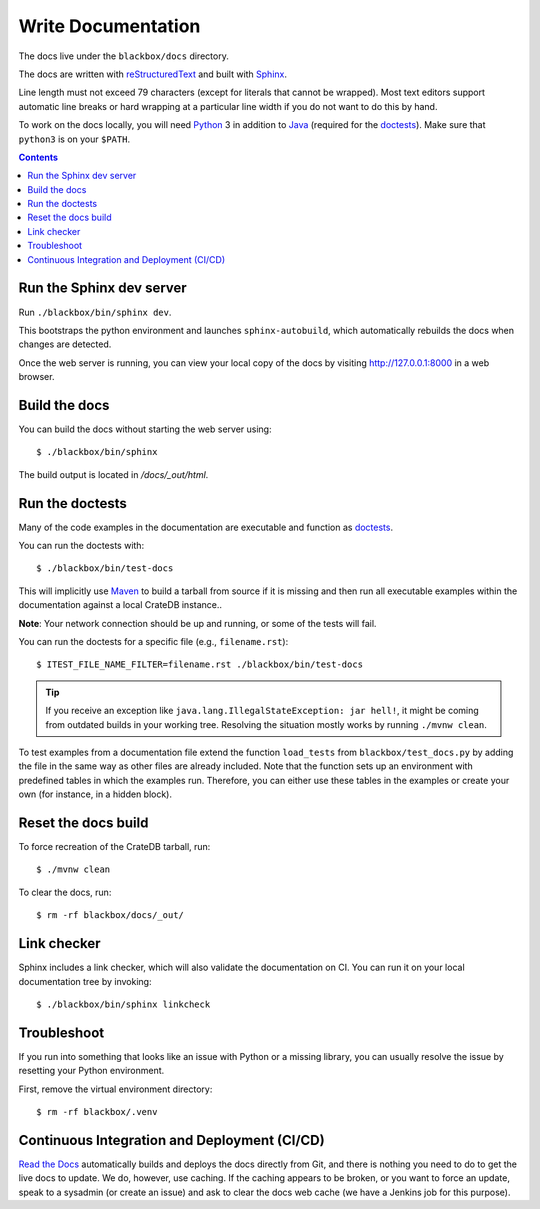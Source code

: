 ===================
Write Documentation
===================

The docs live under the ``blackbox/docs`` directory.

The docs are written with `reStructuredText`_ and built with `Sphinx`_.

Line length must not exceed 79 characters (except for literals that cannot be
wrapped). Most text editors support automatic line breaks or hard wrapping at a
particular line width if you do not want to do this by hand.

To work on the docs locally, you will need `Python`_ 3 in addition to `Java`_
(required for the `doctests`_). Make sure that ``python3`` is on your ``$PATH``.

.. contents::


Run the Sphinx dev server
=========================

Run ``./blackbox/bin/sphinx dev``.

This bootstraps the python environment and launches ``sphinx-autobuild``, which
automatically rebuilds the docs when changes are detected.

Once the web server is running, you can view your local copy of the docs by
visiting http://127.0.0.1:8000 in a web browser.


Build the docs
==============

You can build the docs without starting the web server using::

    $ ./blackbox/bin/sphinx

The build output is located in `/docs/_out/html`.


Run the doctests
================

Many of the code examples in the documentation are executable and function as
`doctests`_.

You can run the doctests with::

    $ ./blackbox/bin/test-docs


This will implicitly use `Maven`_ to build a tarball from source if it is
missing and then run all executable examples within the documentation against a
local CrateDB instance..

**Note**: Your network connection should be up and running, or some of the tests
will fail.

You can run the doctests for a specific file (e.g., ``filename.rst``)::

    $ ITEST_FILE_NAME_FILTER=filename.rst ./blackbox/bin/test-docs

.. TIP::

    If you receive an exception like ``java.lang.IllegalStateException: jar hell!``,
    it might be coming from outdated builds in your working tree. Resolving the
    situation mostly works by running ``./mvnw clean``.

To test examples from a documentation file extend the function ``load_tests``
from ``blackbox/test_docs.py`` by adding the file in the same way as other files
are already included. Note that the function sets up an environment with
predefined tables in which the examples run. Therefore, you can either use these
tables in the examples or create your own (for instance, in a hidden block).

Reset the docs build
====================

To force recreation of the CrateDB tarball, run::

    $ ./mvnw clean

To clear the docs, run::

    $ rm -rf blackbox/docs/_out/

Link checker
============

Sphinx includes a link checker, which will also validate the documentation on CI.
You can run it on your local documentation tree by invoking::

    $ ./blackbox/bin/sphinx linkcheck

Troubleshoot
============

If you run into something that looks like an issue with Python or a missing
library, you can usually resolve the issue by resetting your Python
environment.

First, remove the virtual environment directory::

    $ rm -rf blackbox/.venv


Continuous Integration and Deployment (CI/CD)
=============================================

`Read the Docs`_ automatically builds and deploys the docs directly from Git,
and there is nothing you need to do to get the live docs to update. We do,
however, use caching. If the caching appears to be broken, or you want to
force an update, speak to a sysadmin (or create an issue) and ask to clear the
docs web cache (we have a Jenkins job for this purpose).


.. _doctests: https://github.com/crate/crate/blob/master/blackbox/test_docs.py
.. _Maven: https://maven.apache.org
.. _Java: http://www.java.com
.. _Python virtual environment: https://docs.python.org/3/tutorial/venv.html
.. _Python: http://www.python.org
.. _Read the Docs: http://readthedocs.org
.. _reStructuredText: http://docutils.sourceforge.net/rst.html
.. _script: https://github.com/crate/crate/blob/master/blackbox/bin/sphinx
.. _Sphinx: http://sphinx-doc.org
